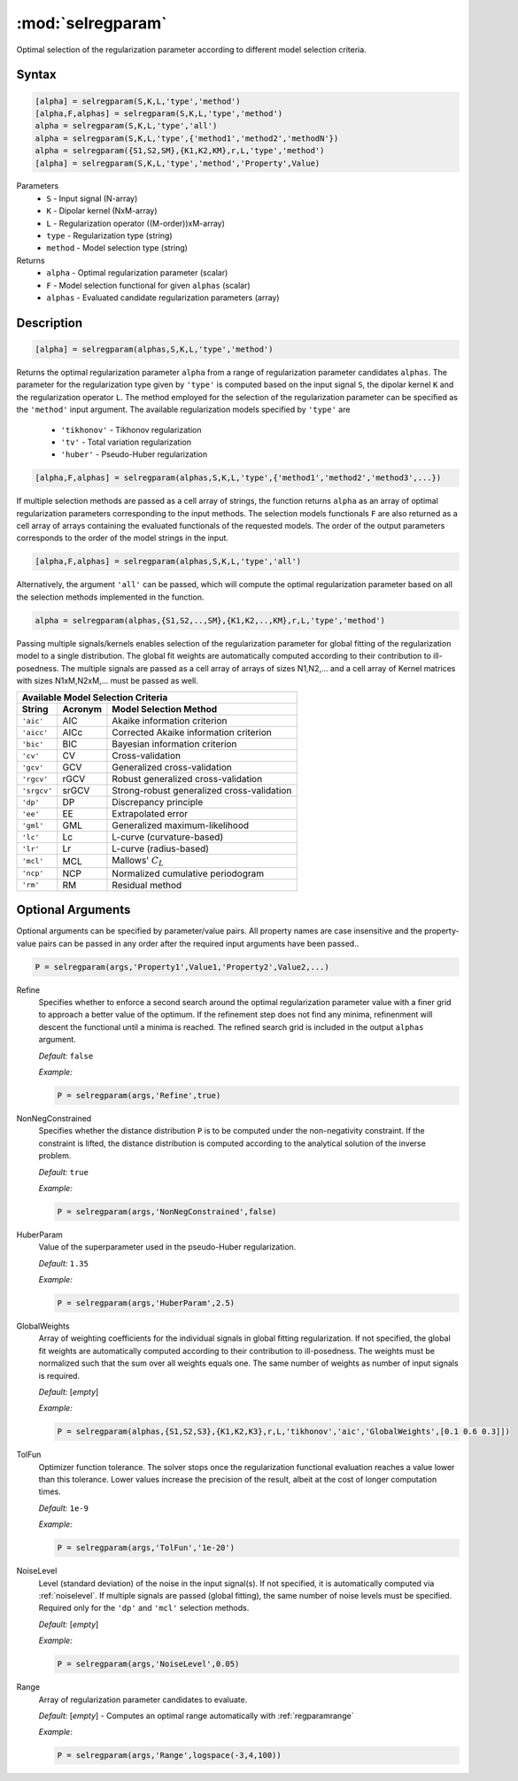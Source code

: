 .. highlight:: matlab
.. _selregparam:

*********************
:mod:`selregparam`
*********************
Optimal selection of the regularization parameter according to different model selection criteria.

Syntax
=========================================

.. code-block:: matlab

    [alpha] = selregparam(S,K,L,'type','method')
    [alpha,F,alphas] = selregparam(S,K,L,'type','method')
    alpha = selregparam(S,K,L,'type','all')
    alpha = selregparam(S,K,L,'type',{'method1','method2','methodN'})
    alpha = selregparam({S1,S2,SM},{K1,K2,KM},r,L,'type','method')
    [alpha] = selregparam(S,K,L,'type','method','Property',Value)

Parameters
    *   ``S`` - Input signal (N-array)
    *   ``K`` -  Dipolar kernel (NxM-array)
    *   ``L`` - Regularization operator ((M-order))xM-array)
    *   ``type`` - Regularization type (string)
    *   ``method`` - Model selection type (string)
Returns
    *   ``alpha`` - Optimal regularization parameter (scalar)
    *   ``F`` - Model selection functional for given ``alphas`` (scalar)
    *   ``alphas`` - Evaluated candidate regularization parameters  (array)

Description
=========================================

.. code-block:: matlab

    [alpha] = selregparam(alphas,S,K,L,'type','method')

Returns the optimal regularization parameter ``alpha`` from a range of regularization parameter candidates ``alphas``. The parameter for the regularization type given by ``'type'`` is computed based on the input signal ``S``, the dipolar kernel ``K`` and the regularization operator ``L``. The method employed for the selection of the regularization parameter can be specified as the ``'method'`` input argument. The available regularization models specified by ``'type'`` are

    *   ``'tikhonov'`` - Tikhonov regularization
    *   ``'tv'`` - Total variation regularization
    *   ``'huber'`` - Pseudo-Huber regularization

.. code-block:: matlab

    [alpha,F,alphas] = selregparam(alphas,S,K,L,'type',{'method1','method2','method3',...})

If multiple selection methods are passed as a cell array of strings, the function returns ``alpha`` as an array of optimal regularization parameters corresponding to the input methods. The selection models functionals ``F`` are also returned as a cell array of arrays containing the evaluated functionals of the requested models. The order of the output parameters corresponds to the order of the model strings in the input.

.. code-block:: matlab

    [alpha,F,alphas] = selregparam(alphas,S,K,L,'type','all')

Alternatively, the argument ``'all'`` can be passed, which will compute the optimal regularization parameter based on all the selection methods implemented in the function.

.. code-block:: matlab

  alpha = selregparam(alphas,{S1,S2,..,SM},{K1,K2,..,KM},r,L,'type','method')

Passing multiple signals/kernels enables selection of the regularization parameter for global fitting of the regularization model to a single distribution. The global fit weights are automatically computed according to their contribution to ill-posedness. The multiple signals are passed as a cell array of arrays of sizes N1,N2,... and a cell array of Kernel matrices with sizes N1xM,N2xM,... must be passed as well.

============ =============== ======================================================
    Available Model Selection  Criteria
-----------------------------------------------------------------------------------
 String        Acronym                      Model Selection Method
============ =============== ======================================================
``'aic'``         AIC           Akaike information criterion
``'aicc'``        AICc          Corrected Akaike information criterion
``'bic'``         BIC           Bayesian information criterion
``'cv'``          CV            Cross-validation
``'gcv'``         GCV           Generalized cross-validation
``'rgcv'``        rGCV          Robust generalized cross-validation
``'srgcv'``       srGCV         Strong-robust generalized cross-validation
``'dp'``          DP            Discrepancy principle
``'ee'``          EE            Extrapolated error
``'gml'``         GML           Generalized maximum-likelihood
``'lc'``          Lc            L-curve (curvature-based)
``'lr'``          Lr            L-curve (radius-based)
``'mcl'``         MCL           Mallows' :math:`C_L`
``'ncp'``         NCP           Normalized cumulative periodogram
``'rm'``          RM            Residual method
============ =============== ======================================================


Optional Arguments
=========================================
Optional arguments can be specified by parameter/value pairs. All property names are case insensitive and the property-value pairs can be passed in any order after the required input arguments have been passed..

.. code-block:: matlab

    P = selregparam(args,'Property1',Value1,'Property2',Value2,...)


Refine
    Specifies whether to enforce a second search around the optimal regularization parameter value with a finer grid to approach a better value of the optimum. If the refinement step does not find any minima, refinenment will descent the functional until a minima is reached. The refined search grid is included in the output ``alphas`` argument.

    *Default:* ``false``

    *Example:*

    .. code-block:: matlab

       P = selregparam(args,'Refine',true)


NonNegConstrained
    Specifies whether the distance distribution ``P`` is to be computed under the non-negativity constraint. If the constraint is lifted, the distance distribution is computed according to the analytical solution of the inverse problem.

    *Default:* ``true``

    *Example:*

    .. code-block:: matlab

       P = selregparam(args,'NonNegConstrained',false)

HuberParam
    Value of the superparameter used in the pseudo-Huber regularization.

    *Default:* ``1.35``

    *Example:*

    .. code-block:: matlab

        P = selregparam(args,'HuberParam',2.5)

GlobalWeights
    Array of weighting coefficients for the individual signals in global fitting regularization. If not specified, the global fit weights are automatically computed according to their contribution to ill-posedness. The weights must be normalized such that the sum over all weights equals one. The same number of weights as number of input signals is required.

    *Default:* [*empty*]

    *Example:*

    .. code-block:: matlab

        P = selregparam(alphas,{S1,S2,S3},{K1,K2,K3},r,L,'tikhonov','aic','GlobalWeights',[0.1 0.6 0.3]])

TolFun
    Optimizer function tolerance. The solver stops once the regularization functional evaluation reaches a value lower than this tolerance. Lower values increase the precision of the result, albeit at the cost of longer computation times.

    *Default:* ``1e-9``

    *Example:*

    .. code-block:: matlab

        P = selregparam(args,'TolFun','1e-20')

NoiseLevel
    Level (standard deviation) of the noise in the input signal(s). If not specified, it is automatically computed via :ref:`noiselevel`. If multiple signals are passed (global fitting), the same number of noise levels must be specified. Required only for the ``'dp'`` and ``'mcl'`` selection methods.

    *Default:* [*empty*]

    *Example:*

    .. code-block:: matlab

        P = selregparam(args,'NoiseLevel',0.05)

Range
    Array of regularization parameter candidates to evaluate.

    *Default:* [*empty*] - Computes an optimal range automatically with :ref:`regparamrange`

    *Example:*

    .. code-block:: matlab

        P = selregparam(args,'Range',logspace(-3,4,100))